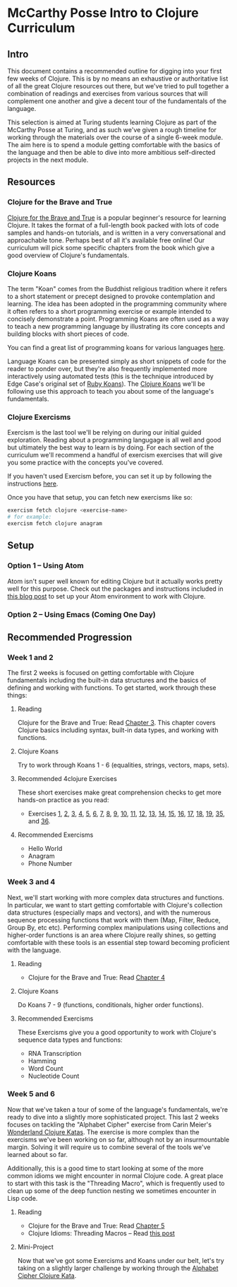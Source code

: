 * McCarthy Posse Intro to Clojure Curriculum
** Intro
This document contains a recommended outline for digging into your first few weeks of Clojure. This is by no means an exhaustive or authoritative list of all the great Clojure resources out there, but we've tried to pull together a combination of readings and exercises from various sources that will complement one another and give a decent tour of the fundamentals of the language.

This selection is aimed at Turing students learning Clojure as part of the McCarthy Posse at Turing, and as such we've given a rough timeline for working through the materials over the course of a single 6-week module. The aim here is to spend a module getting comfortable with the basics of the language and then be able to dive into more ambitious self-directed projects in the next module.
** Resources
*** Clojure for the Brave and True
[[http://www.braveclojure.com/clojure-for-the-brave-and-true/][Clojure for the Brave and True]] is a popular beginner's resource for learning Clojure. It takes the format of a full-length book packed with lots of code samples and hands-on tutorials, and is written in a very conversational and approachable tone. Perhaps best of all it's available free online! Our curriculum will pick some specific chapters from the book which give a good overview of Clojure's fundamentals.
*** Clojure Koans
The term "Koan" comes from the Buddhist religious tradition where it refers to a short statement or precept designed to provoke contemplation and learning. The idea has been adopted in the programming community where it often refers to a short programming exercise or example intended to concisely demonstrate a point. Programming Koans are often used as a way to teach a new programming language by illustrating its core concepts and building blocks with short pieces of code.

You can find a great list of programming koans for various languages [[http://www.lauradhamilton.com/learn-a-new-programming-language-today-with-koans][here]].

Language Koans can be presented simply as short snippets of code for the reader to ponder over, but they're also frequently implemented more interactively using automated tests (this is the technique introduced by Edge Case's original set of [[http://rubykoans.com/][Ruby Koans]]). The [[https://github.com/functional-koans/clojure-koans][Clojure Koans]] we'll be following use this approach to teach you about some of the language's fundamentals.
*** Clojure Exercisms
Exercism is the last tool we'll be relying on during our initial guided exploration. Reading about a programming langugage is all well and good but ultimately the best way to learn is by doing. For each section of the curriculum we'll recommend a handful of exercism exercises that will give you some practice with the concepts you've covered.

If you haven't used Exercism before, you can set it up by following the instructions [[http://cli.exercism.io/][here]].

Once you have that setup, you can fetch new exercisms like so:

#+BEGIN_SRC sh
exercism fetch clojure <exercise-name>
# for example:
exercism fetch clojure anagram
#+END_SRC

** Setup
*** Option 1 -- Using Atom
Atom isn't super well known for editing Clojure but it actually works pretty well for this purpose. Check out the packages and instructions included in [[http://worace.works/2016/06/14/good-enough-clojure-setup/][this blog post]] to set up your Atom environment to work with Clojure.
*** Option 2 -- Using Emacs (Coming One Day)
** Recommended Progression
*** Week 1 and 2
The first 2 weeks is focused on getting comfortable with Clojure fundamentals including the built-in data structures and the basics of defining and working with functions. To get started, work through these things:

**** Reading
Clojure for the Brave and True: Read [[http://www.braveclojure.com/do-things/][Chapter 3]]. This chapter covers Clojure basics including syntax, built-in data types, and working with functions.
**** Clojure Koans
Try to work through Koans 1 - 6 (equalities, strings, vectors, maps, sets).
**** Recommended 4clojure Exercises
These short exercises make great comprehension checks to get more hands-on practice as you read:
 * Exercises [[http://www.4clojure.com/problem/1][1]], [[http://www.4clojure.com/problem/2][2]], [[http://www.4clojure.com/problem/3][3]], [[http://www.4clojure.com/problem/4][4]], [[http://www.4clojure.com/problem/5][5]], [[http://www.4clojure.com/problem/6][6]], [[http://www.4clojure.com/problem/7][7]], [[http://www.4clojure.com/problem/8][8]], [[http://www.4clojure.com/problem/9][9]], [[http://www.4clojure.com/problem/10][10]], [[http://www.4clojure.com/problem/11][11]], [[http://www.4clojure.com/problem/12][12]], [[http://www.4clojure.com/problem/13][13]], [[http://www.4clojure.com/problem/14][14]], [[http://www.4clojure.com/problem/15][15]], [[http://www.4clojure.com/problem/16][16]], [[http://www.4clojure.com/problem/17][17]], [[http://www.4clojure.com/problem/18][18]], [[http://www.4clojure.com/problem/19][19]], [[http://www.4clojure.com/problem/35][35]], and [[http://www.4clojure.com/problem/36][36]].
**** Recommended Exercisms
 * Hello World
 * Anagram
 * Phone Number
*** Week 3 and 4
Next, we'll start working with more complex data structures and functions. In particular, we want to start getting comfortable with Clojure's collection data structures (especially maps and vectors), and with the numerous sequence processing functions that work with them (Map, Filter, Reduce, Group By, etc etc). Performing complex manipulations using collections and higher-order functions is an area where Clojure really shines, so getting comfortable with these tools is an essential step toward becoming proficient with the language.
**** Reading
 * Clojure for the Brave and True: Read [[http://www.braveclojure.com/core-functions-in-depth/][Chapter 4]]
**** Clojure Koans
 Do Koans 7 - 9 (functions, conditionals, higher order functions).
**** Recommended Exercisms
These Exercisms give you a good opportunity to work with Clojure's sequence data types and functions:
 * RNA Transcription
 * Hamming
 * Word Count
 * Nucleotide Count
*** Week 5 and 6
Now that we've taken a tour of some of the language's fundamentals, we're ready to dive into a slightly more sophisticated project. This last 2 weeks focuses on tackling the "Alphabet Cipher" exercise from Carin Meier's [[https://github.com/gigasquid/wonderland-clojure-katas/tree/master/alphabet-cipher][Wonderland Clojure Katas]]. The exercise is more complex than the exercisms we've been working on so far, although not by an insurmountable margin. Solving it will require us to combine several of the tools we've learned about so far.

Additionally, this is a good time to start looking at some of the more common idioms we might encounter in normal Clojure code. A great place to start with this task is the "Threading Macro", which is frequently used to clean up some of the deep function nesting we sometimes encounter in Lisp code.
**** Reading
 * Clojure for the Brave and True: Read [[http://www.braveclojure.com/functional-programming/][Chapter 5]]
 * Clojure Idioms: Threading Macros -- Read [[http://clojure.org/guides/threading_macros][this post]]
**** Mini-Project
Now that we've got some Exercisms and Koans under our belt, let's try taking on a slightly larger challenge by working through the [[https://github.com/gigasquid/wonderland-clojure-katas/tree/master/alphabet-cipher][Alphabet Cipher Clojure Kata]].
